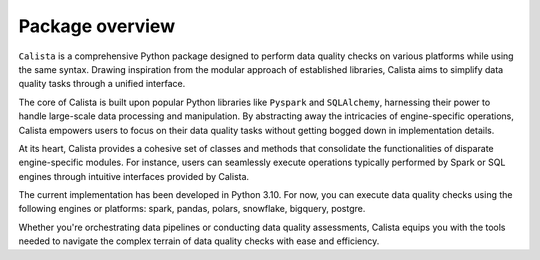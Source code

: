 Package overview
================

``Calista`` is a comprehensive Python package designed to perform data quality checks on various platforms while using the same syntax. Drawing inspiration from the modular approach of established libraries, Calista aims to simplify data quality tasks through a unified interface.

The core of Calista is built upon popular Python libraries like ``Pyspark`` and ``SQLAlchemy``, harnessing their power to handle large-scale data processing and manipulation. By abstracting away the intricacies of engine-specific operations, Calista empowers users to focus on their data quality tasks without getting bogged down in implementation details.

At its heart, Calista provides a cohesive set of classes and methods that consolidate the functionalities of disparate engine-specific modules. For instance, users can seamlessly execute operations typically performed by Spark or SQL engines through intuitive interfaces provided by Calista.

The current implementation has been developed in Python 3.10. For now, you can execute data quality checks using the following engines or platforms: spark, pandas, polars, snowflake, bigquery, postgre.

Whether you're orchestrating data pipelines or conducting data quality assessments, Calista equips you with the tools needed to navigate the complex terrain of data quality checks with ease and efficiency.
